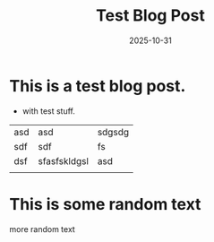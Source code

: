 #+TITLE: Test Blog Post
#+DATE: 2025-10-31
#+HUGO_SECTION: posts
#+HUGO_SLUG: test-blog-post
#+HUGO_TAGS: test blog art 1 2 3
#+HUGO_DRAFT: false
#+HUGO_AUTO_SET_LASTMOD: true
#+EXPORT_FILE_NAME: index

* This is a test blog post.
- with test stuff.


| asd | asd          | sdgsdg |
| sdf | sdf          | fs     |
| dsf | sfasfskldgsl | asd    |
|     |              |        |


* This is some random text

more random text
